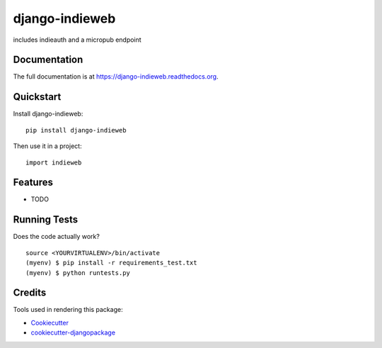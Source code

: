 =============================
django-indieweb
=============================

.. image:: https://badge.fury.io/py/django-indieweb.png
    :target: https://badge.fury.io/py/django-indieweb

.. image:: https://travis-ci.org/ephes/django-indieweb.png?branch=master
    :target: https://travis-ci.org/ephes/django-indieweb

includes indieauth and a micropub endpoint

Documentation
-------------

The full documentation is at https://django-indieweb.readthedocs.org.

Quickstart
----------

Install django-indieweb::

    pip install django-indieweb

Then use it in a project::

    import indieweb

Features
--------

* TODO

Running Tests
--------------

Does the code actually work?

::

    source <YOURVIRTUALENV>/bin/activate
    (myenv) $ pip install -r requirements_test.txt
    (myenv) $ python runtests.py

Credits
---------

Tools used in rendering this package:

*  Cookiecutter_
*  `cookiecutter-djangopackage`_

.. _Cookiecutter: https://github.com/audreyr/cookiecutter
.. _`cookiecutter-djangopackage`: https://github.com/pydanny/cookiecutter-djangopackage
